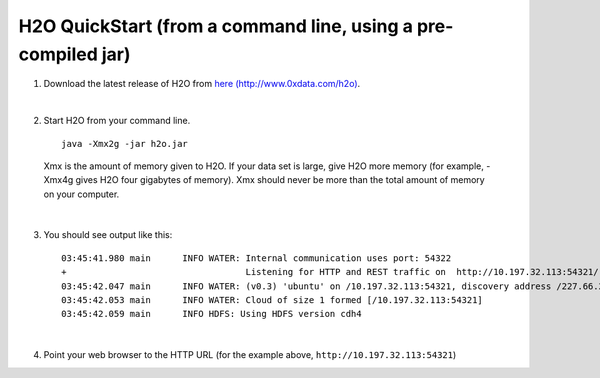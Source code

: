 H2O QuickStart (from a command line, using a pre-compiled jar)
==============================================================

1.  Download the latest release of H2O from `here (http://www.0xdata.com/h2o) <http://www.0xdata.com/h2o/>`_.

|

2.  Start H2O from your command line.

 ::

    java -Xmx2g -jar h2o.jar

 Xmx is the amount of memory given to H2O.  If your data set is large,
 give H2O more memory (for example, -Xmx4g gives H2O four gigabytes of
 memory).  Xmx should never be more than the total amount of memory on
 your computer.

|

3.  You should see output like this:

 ::

	03:45:41.980 main      INFO WATER: Internal communication uses port: 54322
	+                                  Listening for HTTP and REST traffic on  http://10.197.32.113:54321/
	03:45:42.047 main      INFO WATER: (v0.3) 'ubuntu' on /10.197.32.113:54321, discovery address /227.66.218.231:58178
	03:45:42.053 main      INFO WATER: Cloud of size 1 formed [/10.197.32.113:54321]
	03:45:42.059 main      INFO HDFS: Using HDFS version cdh4

|

4.  Point your web browser to the HTTP URL (for the example above, ``http://10.197.32.113:54321``)
